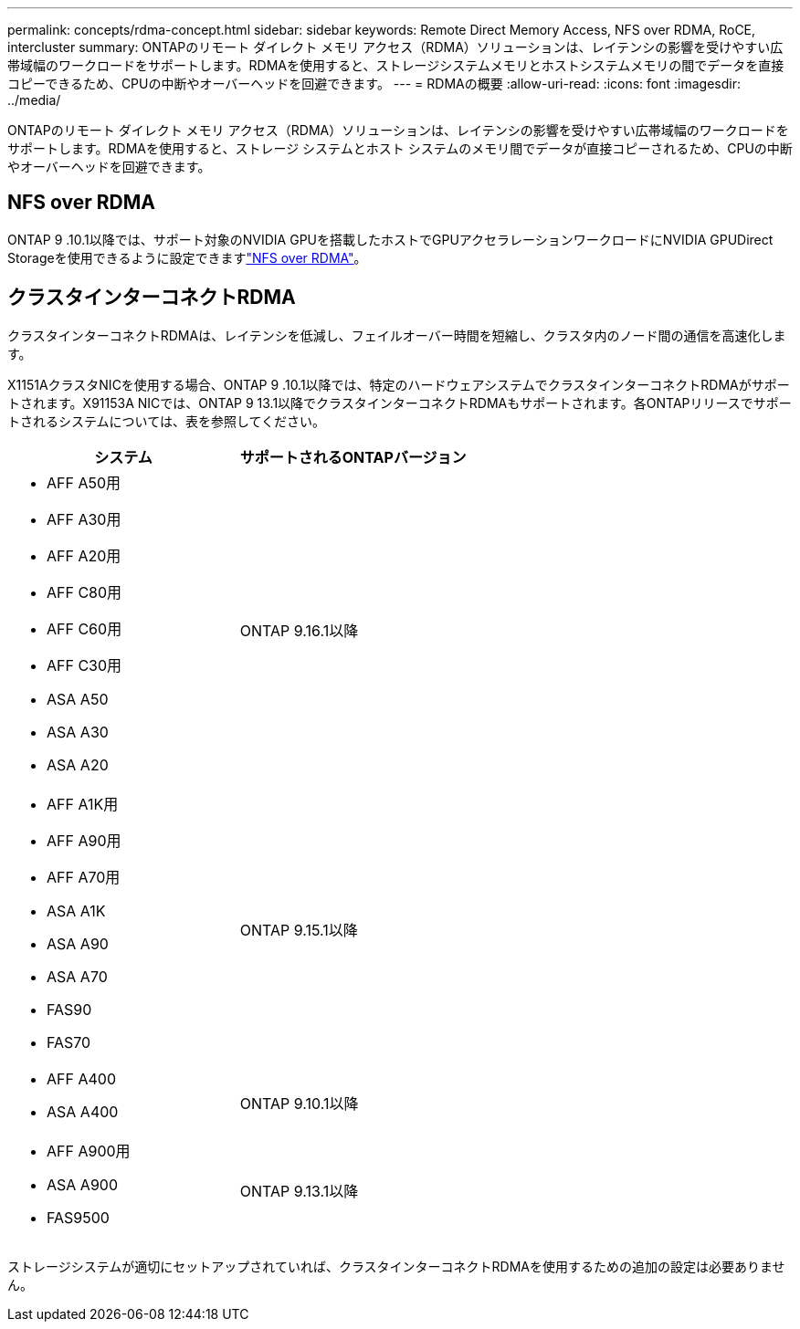 ---
permalink: concepts/rdma-concept.html 
sidebar: sidebar 
keywords: Remote Direct Memory Access, NFS over RDMA, RoCE, intercluster 
summary: ONTAPのリモート ダイレクト メモリ アクセス（RDMA）ソリューションは、レイテンシの影響を受けやすい広帯域幅のワークロードをサポートします。RDMAを使用すると、ストレージシステムメモリとホストシステムメモリの間でデータを直接コピーできるため、CPUの中断やオーバーヘッドを回避できます。 
---
= RDMAの概要
:allow-uri-read: 
:icons: font
:imagesdir: ../media/


[role="lead"]
ONTAPのリモート ダイレクト メモリ アクセス（RDMA）ソリューションは、レイテンシの影響を受けやすい広帯域幅のワークロードをサポートします。RDMAを使用すると、ストレージ システムとホスト システムのメモリ間でデータが直接コピーされるため、CPUの中断やオーバーヘッドを回避できます。



== NFS over RDMA

ONTAP 9 .10.1以降では、サポート対象のNVIDIA GPUを搭載したホストでGPUアクセラレーションワークロードにNVIDIA GPUDirect Storageを使用できるように設定できますlink:../nfs-rdma/index.html["NFS over RDMA"]。



== クラスタインターコネクトRDMA

クラスタインターコネクトRDMAは、レイテンシを低減し、フェイルオーバー時間を短縮し、クラスタ内のノード間の通信を高速化します。

X1151AクラスタNICを使用する場合、ONTAP 9 .10.1以降では、特定のハードウェアシステムでクラスタインターコネクトRDMAがサポートされます。X91153A NICでは、ONTAP 9 13.1以降でクラスタインターコネクトRDMAもサポートされます。各ONTAPリリースでサポートされるシステムについては、表を参照してください。

|===
| システム | サポートされるONTAPバージョン 


 a| 
* AFF A50用
* AFF A30用
* AFF A20用
* AFF C80用
* AFF C60用
* AFF C30用
* ASA A50
* ASA A30
* ASA A20

| ONTAP 9.16.1以降 


 a| 
* AFF A1K用
* AFF A90用
* AFF A70用
* ASA A1K
* ASA A90
* ASA A70
* FAS90
* FAS70

| ONTAP 9.15.1以降 


 a| 
* AFF A400
* ASA A400

| ONTAP 9.10.1以降 


 a| 
* AFF A900用
* ASA A900
* FAS9500

| ONTAP 9.13.1以降 
|===
ストレージシステムが適切にセットアップされていれば、クラスタインターコネクトRDMAを使用するための追加の設定は必要ありません。
